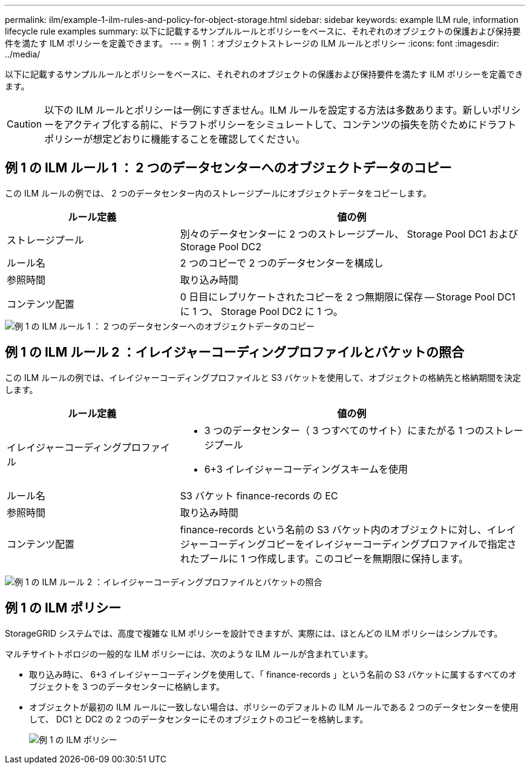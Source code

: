 ---
permalink: ilm/example-1-ilm-rules-and-policy-for-object-storage.html 
sidebar: sidebar 
keywords: example ILM rule, information lifecycle rule examples 
summary: 以下に記載するサンプルルールとポリシーをベースに、それぞれのオブジェクトの保護および保持要件を満たす ILM ポリシーを定義できます。 
---
= 例 1 ：オブジェクトストレージの ILM ルールとポリシー
:icons: font
:imagesdir: ../media/


[role="lead"]
以下に記載するサンプルルールとポリシーをベースに、それぞれのオブジェクトの保護および保持要件を満たす ILM ポリシーを定義できます。


CAUTION: 以下の ILM ルールとポリシーは一例にすぎません。ILM ルールを設定する方法は多数あります。新しいポリシーをアクティブ化する前に、ドラフトポリシーをシミュレートして、コンテンツの損失を防ぐためにドラフトポリシーが想定どおりに機能することを確認してください。



== 例 1 の ILM ルール 1 ： 2 つのデータセンターへのオブジェクトデータのコピー

この ILM ルールの例では、 2 つのデータセンター内のストレージプールにオブジェクトデータをコピーします。

[cols="1a,2a"]
|===
| ルール定義 | 値の例 


 a| 
ストレージプール
 a| 
別々のデータセンターに 2 つのストレージプール、 Storage Pool DC1 および Storage Pool DC2



 a| 
ルール名
 a| 
2 つのコピーで 2 つのデータセンターを構成し



 a| 
参照時間
 a| 
取り込み時間



 a| 
コンテンツ配置
 a| 
0 日目にレプリケートされたコピーを 2 つ無期限に保存 -- Storage Pool DC1 に 1 つ、 Storage Pool DC2 に 1 つ。

|===
image::../media/ilm_rule_two_copies_two_data_centers.png[例 1 の ILM ルール 1 ： 2 つのデータセンターへのオブジェクトデータのコピー]



== 例 1 の ILM ルール 2 ：イレイジャーコーディングプロファイルとバケットの照合

この ILM ルールの例では、イレイジャーコーディングプロファイルと S3 バケットを使用して、オブジェクトの格納先と格納期間を決定します。

[cols="1a,2a"]
|===
| ルール定義 | 値の例 


 a| 
イレイジャーコーディングプロファイル
 a| 
* 3 つのデータセンター（ 3 つすべてのサイト）にまたがる 1 つのストレージプール
* 6+3 イレイジャーコーディングスキームを使用




 a| 
ルール名
 a| 
S3 バケット finance-records の EC



 a| 
参照時間
 a| 
取り込み時間



 a| 
コンテンツ配置
 a| 
finance-records という名前の S3 バケット内のオブジェクトに対し、イレイジャーコーディングコピーをイレイジャーコーディングプロファイルで指定されたプールに 1 つ作成します。このコピーを無期限に保持します。

|===
image:../media/ilm_rule_ec_for_s3_bucket_finance_records.png["例 1 の ILM ルール 2 ：イレイジャーコーディングプロファイルとバケットの照合"]



== 例 1 の ILM ポリシー

StorageGRID システムでは、高度で複雑な ILM ポリシーを設計できますが、実際には、ほとんどの ILM ポリシーはシンプルです。

マルチサイトトポロジの一般的な ILM ポリシーには、次のような ILM ルールが含まれています。

* 取り込み時に、 6+3 イレイジャーコーディングを使用して、「 finance-records 」という名前の S3 バケットに属するすべてのオブジェクトを 3 つのデータセンターに格納します。
* オブジェクトが最初の ILM ルールに一致しない場合は、ポリシーのデフォルトの ILM ルールである 2 つのデータセンターを使用して、 DC1 と DC2 の 2 つのデータセンターにそのオブジェクトのコピーを格納します。
+
image::../media/policy_1_configured_policy.png[例 1 の ILM ポリシー]


